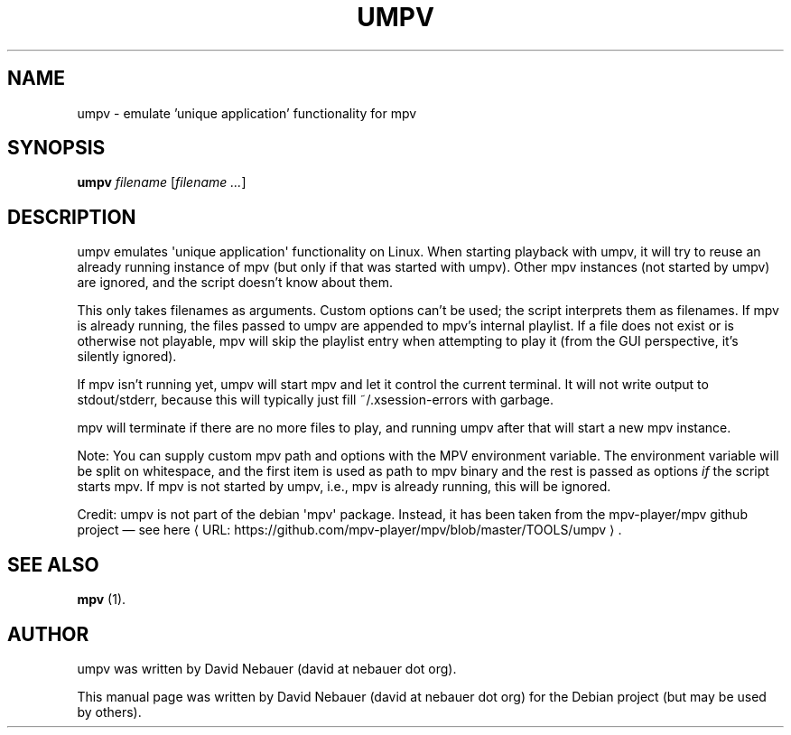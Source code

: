 .\" Hey, EMACS: -*- nroff -*-

.\" Filename: umpv.1
.\" Author:   David Nebauer
.\" History:  2017-02-09 - created

.\" -----------------------------------------------------------------
.\" NOTES
.\" -----------------------------------------------------------------
.ig

For header (.TH), first parameter, NAME, should be all caps
Second parameter, SECTION, should be 1-8, maybe w/ subsection
Other parameters are allowed: see man(7), man(1)
Please adjust the date whenever revising the manpage.

Some roff macros, for reference:
.nh        disable hyphenation
.hy        enable hyphenation
.ad l      left justify
.ad b      justify to both left and right margins
.nf        disable filling
.fi        enable filling
.br        insert line break
.sp <n>    insert n+1 empty lines
for manpage-specific macros, see man(7)

Formatting [see groff_char (7) and man (7) for details]:
\(aq  : escape sequence for (')
\[lq] : left/open double quote
\[rq] : right/close double quote
`     : left/open single quote
'     : right/close single quote
\(em  : escape sequence for em dash
\(en  : escape sequence for en dash
\.    : escape sequence for period/dot
\(rg  : registration symbol
\(tm  : trademark symbol
\fX   : escape sequence that changes font, where 'X' can be 'R|I|B|BI'
        (R = roman/normal | I = italic | B = bold | BI = bold-italic)
\fP   : switch to previous font
        in this case '\fR' could also have been used
.B    : following arguments are boldened
.I    : following arguments are italicised
.BI   : following arguments are bold alternating with italics
.BR   : following arguments are bold alternating with roman
.IB   : following arguments are italics alternating with bold
.IR   : following arguments are italics alternating with roman
.RB   : following arguments are roman alternating with bold
.RI   : following arguments are roman alternating with italics
.SM   : following arguments are small (scaled 9/10 of the regular size)
.SB   : following arguments are small bold (not small alternating with bold)
        [note: if argument in alternating pattern contains whitespace,
               enclose in whitespace]
.RS x : indent following lines by x characters
.RE   : end indent

Bulleted list:
   A bulleted list:
   .IP \[bu] 2
   lawyers
   .IP \[bu]
   guns
   .IP \[bu]
   money
Numbered list:
   .nr step 1 1
   A numbered list:
   .IP \n[step] 3
   lawyers
   .IP \n+[step]
   guns
   .IP \n+[step]
   money
..

.\" -----------------------------------------------------------------
.\" SETUP
.\" -----------------------------------------------------------------

.\" Macro: Format URL
.\"  usage:  .UR "http:\\www.gnu.org" "GNU Project" " of the"
.\"  params: arg 1 = url ; arg 2 = link text/name ; arg 3 = postamble (optional)
.de URL
\\$2 \(laURL: \\$1 \(ra\\$3
..

.\" Package: -mwww macro package of web-related functions
.\"  note: -mwww package is part of GNU 'troff'.
.\"        The '.g' register is only found in GNU 'troff'
.\"        and is set to '1' (true).
.\"        The '\n' escape returns the value of a register.
.\"        So, this 'if' command ensures GNU 'troff' is
.\"        running before attempting to load the -mwww
.\"        macro package
.if \n[.g] .mso www.tmac

.\" Macro: Ellipsis
.\"  usage: .ellipsis
.\"  note: only works at beginning of line
.de ellipsis
.cc ^
...
^cc
..

.\" String: Command name
.ds self umpv

.\" -----------------------------------------------------------------
.\" MANPAGE CONTENT
.\" -----------------------------------------------------------------

.TH "UMPV" "1" "2017-02-09" "" "UMPV Manual"
.SH "NAME"
\*[self] \- emulate 'unique application' functionality for mpv
.SH "SYNOPSIS"
.BI "\*[self] " "filename"
.RI "[" "filename ..." "]"
.SH "DESCRIPTION"
\*[self] emulates \(aqunique application\(aq functionality on Linux. When starting
playback with \*[self], it will try to reuse an already running instance of
mpv (but only if that was started with \*[self]). Other mpv instances (not started
by \*[self]) are ignored, and the script doesn't know about them.
.PP
This only takes filenames as arguments. Custom options can't be used; the script
interprets them as filenames. If mpv is already running, the files passed to
\*[self] are appended to mpv's internal playlist. If a file does not exist or is
otherwise not playable, mpv will skip the playlist entry when attempting to
play it (from the GUI perspective, it's silently ignored).
.PP
If mpv isn't running yet, \*[self] will start mpv and let it control the
current terminal. It will not write output to stdout/stderr, because this
will typically just fill ~/.xsession-errors with garbage.
.PP
mpv will terminate if there are no more files to play, and running \*[self]
after that will start a new mpv instance.
.PP
Note: You can supply custom mpv path and options with the MPV environment
variable. The environment variable will be split on whitespace, and the
first item is used as path to mpv binary and the rest is passed as options
.I if
the script starts mpv. If mpv is not started by \*[self], i.e., mpv
is already running, this will be ignored.
.PP
Credit: \*[self] is not part of the debian \(aqmpv\(aq package. Instead, it
has been taken from the mpv-player/mpv github project \(em see
.URL "https://github.com/mpv-player/mpv/blob/master/TOOLS/umpv" "here" "."
.SH "SEE ALSO"
.BR "mpv " "(1)."
.SH "AUTHOR"
\*[self] was written by David Nebauer (david at nebauer dot org).
.PP
This manual page was written by David Nebauer (david at nebauer dot org)
for the Debian project (but may be used by others).
